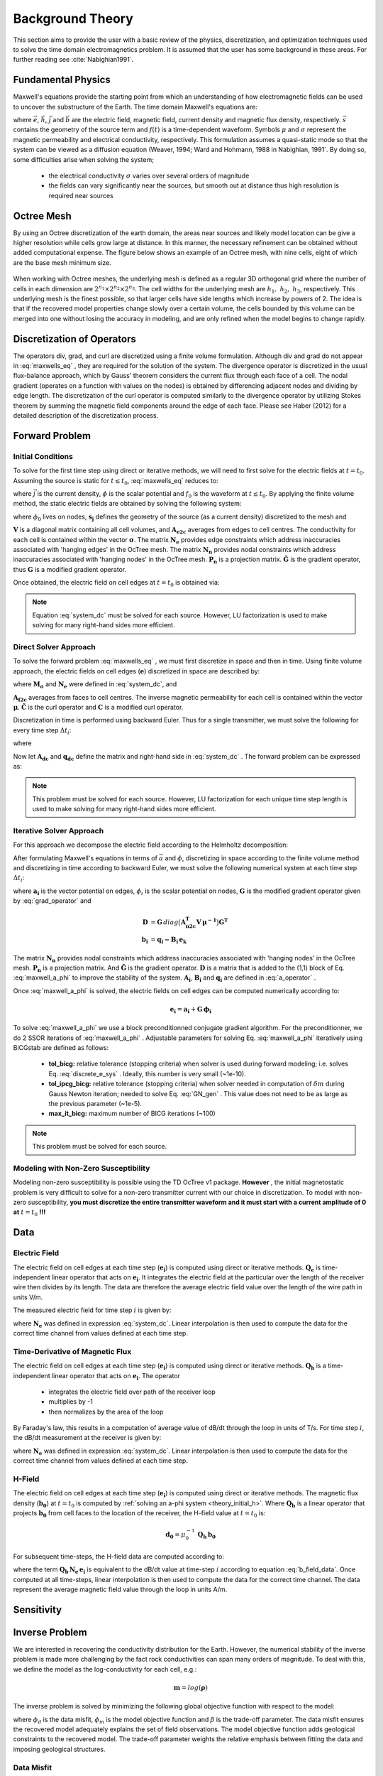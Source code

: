 .. _theory:

Background Theory
=================

This section aims to provide the user with a basic review of the physics, discretization, and optimization
techniques used to solve the time domain electromagnetics problem. It is assumed
that the user has some background in these areas. For further reading see :cite:`Nabighian1991`.

.. _theory_fundamentals:

Fundamental Physics
-------------------

Maxwell's equations provide the starting point from which an understanding of how electromagnetic
fields can be used to uncover the substructure of the Earth. The time domain Maxwell's
equations are:

.. math::
    \nabla \times & \vec{e} = - \partial_t \vec{b} \\
    \nabla \times & \vec{h} - \vec{j} = \vec{s} \, f(t) \\
    \vec{j} &= \sigma \vec{e} \\
    \vec{b} &= \mu \vec{h}
    :label: maxwells_eq


where :math:`\vec{e}`, :math:`\vec{h}`, :math:`\vec{j}` and :math:`\vec{b}` are the electric field, magnetic field, current density and magnetic flux density, respectively. :math:`\vec{s}` contains the geometry of the source term and :math:`f(t)` is a time-dependent waveform. Symbols :math:`\mu` and :math:`\sigma` represent the magnetic permeability and electrical conductivity, respectively. This formulation assumes a quasi-static mode so that the system can be viewed as a diffusion equation (Weaver, 1994; Ward and Hohmann, 1988 in Nabighian, 1991`. By doing so, some difficulties arise when
solving the system;

    - the electrical conductivity :math:`\sigma` varies over several orders of magnitude
    - the fields can vary significantly near the sources, but smooth out at distance thus high resolution is required near sources

Octree Mesh
-----------

By using an Octree discretization of the earth domain, the areas near sources and likely model
location can be give a higher resolution while cells grow large at distance. In this manner, the
necessary refinement can be obtained without added computational expense. 
The figure below shows an example of an Octree mesh, with nine cells, eight of which are the base mesh minimum size.


.. figure:: images/OcTree.png
     :align: center
     :width: 600


When working with Octree meshes, the underlying mesh is defined as a regular 3D orthogonal grid where
the number of cells in each dimension are :math:`2^{n_1} \times 2^{n_2} \times 2^{n_3}`. The cell widths for the underlying mesh
are :math:`h_1, \; h_2, \; h_3`, respectively. This underlying mesh
is the finest possible, so that larger cells have side lengths which increase by powers of 2.
The idea is that if the recovered model properties change slowly over a certain volume, the cells
bounded by this volume can be merged into one without losing the accuracy in modeling, and are
only refined when the model begins to change rapidly.



Discretization of Operators
---------------------------

The operators div, grad, and curl are discretized using a finite volume formulation. Although div and grad do not appear in :eq:`maxwells_eq` , they are required for the solution of the system. The divergence operator is discretized in the usual flux-balance approach, which by Gauss' theorem considers the current flux through each face of a cell. The nodal gradient (operates on a function with values on the nodes) is obtained by differencing adjacent nodes and dividing by edge length. The discretization of the curl operator is computed similarly to the divergence operator by utilizing Stokes theorem by summing the magnetic field components around the edge of each face. Please see Haber (2012) for a detailed description of the discretization process.

.. _theory_fwd:

Forward Problem
---------------

.. _theory_initial_cond:

Initial Conditions
^^^^^^^^^^^^^^^^^^

To solve for the first time step using direct or iterative methods, we will need to first solve for the electric fields at :math:`t=t_0`. Assuming the source is static for :math:`t \leq t_0`, :eq:`maxwells_eq` reduces to:

.. math::
    \nabla \cdot \vec{j} &= - f_0 \, \nabla \cdot \vec{s} \\
    \vec{j} &= \sigma \vec{e} \\
    \vec{e} &= \nabla \phi
    :label: maxwells_dc


where :math:`\vec{j}` is the current density, :math:`\phi` is the scalar potential and :math:`f_0` is the waveform at :math:`t \leq t_0`. By applying the finite volume method, the static electric fields are obtained by solving the following system:

.. math::
    \big [ \mathbf{G^T \, N_e^T \, M_\sigma \, N_e \, G} \big ] \, \phi_0 = -f_0 \, \mathbf{G^T \, s_j}
    :label: system_dc


where :math:`\phi_0` lives on nodes, :math:`\mathbf{s_j}` defines the geometry of the source (as a current density) discretized to the mesh and

.. math::
    \mathbf{M_\sigma} &= diag \big ( \mathbf{A^T_{e2c} V} \, \boldsymbol{\sigma} \big ) \\
    \mathbf{G} &= \mathbf{P_n \, \tilde G \, N_n}
    :label: grad_operator


:math:`\mathbf{V}` is a diagonal matrix containing  all cell volumes, and :math:`\mathbf{A_{e2c}}` averages from edges to cell centres. The conductivity for each cell is contained within the vector :math:`\boldsymbol{\sigma}`. The matrix :math:`\mathbf{N_e}` provides edge constraints which address inaccuracies associated with 'hanging edges' in the OcTree mesh. The matrix :math:`\mathbf{N_n}` provides nodal constraints which address inaccuracies associated with 'hanging nodes' in the OcTree mesh. :math:`\mathbf{P_n}` is a projection matrix. :math:`\mathbf{\tilde G}` is the gradient operator, thus :math:`\mathbf{G}` is a modified gradient operator.

Once obtained, the electric field on cell edges at :math:`t=t_0` is obtained via:

.. math::
    \mathbf{e_0} = \mathbf{G \, \phi_0}
    :label: e_0


.. note:: Equation :eq:`system_dc` must be solved for each source. However, LU factorization is used to make solving for many right-hand sides more efficient.


.. _theory_direct:

Direct Solver Approach
^^^^^^^^^^^^^^^^^^^^^^

To solve the forward problem :eq:`maxwells_eq` , we must first discretize in space and then in time. Using finite volume approach, the electric fields on cell edges (:math:`\mathbf{e}`) discretized in space are described by:

.. math::
    \mathbf{C^T \, M_\mu \, C \, e} + \mathbf{N_e^T \, M_\sigma \, N_e} \, \partial_t \mathbf{e} = - \mathbf{s} \, \partial_t f
    :label: discrete_e_sys


where :math:`\mathbf{M_\sigma}` and :math:`\mathbf{N_e}` were defined in :eq:`system_dc`, and

.. math::
    \mathbf{M_\mu} &= diag \big ( \mathbf{A^T_{f2c} V} \, \boldsymbol{\mu^{-1}} \big ) \\
    \mathbf{C} &= \mathbf{\tilde C \, N_e}
    :label: curl_operator


:math:`\mathbf{A_{f2c}}` averages from faces to cell centres. The inverse magnetic permeability for each cell is contained within the vector :math:`\boldsymbol{\mu}`. :math:`\mathbf{\tilde C}` is the curl operator and :math:`\mathbf{C}` is a modified curl operator.

Discretization in time is performed using backward Euler. Thus for a single transmitter, we must solve the following for every time step :math:`\Delta t_i`:

.. math::
    \mathbf{A_i \, e_{k+1}} = \mathbf{-B_i \, e_k} + \mathbf{q_i}
    :label: back_euler


where

.. math::
    \mathbf{A_i} &= \mathbf{C^T \, M_\mu \, C } + \Delta t_i^{-1} \mathbf{N_e^T \, M_\sigma \, N_e} \\
    \mathbf{B_i} &= - \Delta t_i^{-1} \mathbf{N_e^T \, M_\sigma \, N_e} \\
    \mathbf{q_i} &= - \Delta t_i^{-1} \mathbf{N_e^T \, s} \big [ f_{k+1} - f_k \big ]
    :label: a_operator 


Now let :math:`\mathbf{A_{dc}}` and :math:`\mathbf{q_{dc}}` define the matrix and right-hand side in :eq:`system_dc` . The forward problem can be expressed as:

.. math::
    \begin{bmatrix}
    \mathbf{A_{dc}} & & & & & \\
    \mathbf{B_1 \, G} & \mathbf{A_1} & & & & \\
    & \mathbf{B_2} & \mathbf{A_2} & & & \\
    & & & \ddots & & \\
    & & & & \mathbf{B_n} & \mathbf{A_n}
    \end{bmatrix}
    \begin{bmatrix}
    \phi_0 \\ \mathbf{e_1} \\ \mathbf{e_2} \\ \vdots \\ \mathbf{e_n}
    \end{bmatrix} =
    \begin{bmatrix}
    \mathbf{q_{dc}} \\ \mathbf{q_1} \\ \mathbf{q_2} \\ \vdots \\ \mathbf{q_n}
    \end{bmatrix}
    :label: sys_forward


.. note:: This problem must be solved for each source. However, LU factorization for each unique time step length is used to make solving for many right-hand sides more efficient.


.. _theory_iterative:

Iterative Solver Approach
^^^^^^^^^^^^^^^^^^^^^^^^^

For this approach we decompose the electric field according to the Helmholtz decomposition:

.. math::
    \vec{e} = \vec{a} + \nabla \phi
    :label: e_decomposition


After formulating Maxwell's equations in terms of :math:`\vec{a}` and :math:`\phi`, discretizing in space according to the finite volume method and discretizing in time according to backward Euler, we must solve the following numerical system at each time step :math:`\Delta t_i`:

.. math::
    \begin{bmatrix} \mathbf{A_i} + \mathbf{D} & - \mathbf{B_i \, G} \\ - \mathbf{G^T \, B_i} & \Delta t_i \, \mathbf{G^T \, B_i \, G} \end{bmatrix}
    \begin{bmatrix} \mathbf{a_i} \\ \phi_i \end{bmatrix} = 
    \begin{bmatrix} \mathbf{b_i}  \\ \mathbf{G^T \, b_i} \end{bmatrix}
    :label: maxwell_a_phi


where :math:`\mathbf{a_i}` is the vector potential on edges, :math:`\phi_i` is the scalar potential on nodes, :math:`\mathbf{G}` is the modified gradient operator given by :eq:`grad_operator` and

.. math::
    \mathbf{D} &= \mathbf{G}  \, diag \big ( \mathbf{A^T_{n2c} V} \, \boldsymbol{\mu^{-1}} \big ) \mathbf{G^T} \\
    \mathbf{b_i} &= \mathbf{q_i - B_i \, e_k}


The matrix :math:`\mathbf{N_n}` provides nodal constraints which address inaccuracies associated with 'hanging nodes' in the OcTree mesh. :math:`\mathbf{P_n}` is a projection matrix. And :math:`\mathbf{\tilde G}` is the gradient operator. :math:`\mathbf{D}` is a matrix that is added to the (1,1) block of Eq. :eq:`maxwell_a_phi` to improve the stability of the system. :math:`\mathbf{A_i}`, :math:`\mathbf{B_i}` and :math:`\mathbf{q_i}` are defined in :eq:`a_operator` .

Once :eq:`maxwell_a_phi` is solved, the electric fields on cell edges can be computed numerically according to:

.. math::
    \mathbf{e_i} = \mathbf{a_i} + \mathbf{G \, \phi_i}


To solve :eq:`maxwell_a_phi` we use a block preconditionned conjugate gradient algorithm. For the preconditionner, we do 2 SSOR iterations of :eq:`maxwell_a_phi` . Adjustable parameters for solving Eq. :eq:`maxwell_a_phi` iteratively using BiCGstab are defined as follows:

     - **tol_bicg:** relative tolerance (stopping criteria) when solver is used during forward modeling; i.e. solves Eq. :eq:`discrete_e_sys` . Ideally, this number is very small (~1e-10).
     - **tol_ipcg_bicg:** relative tolerance (stopping criteria) when solver needed in computation of :math:`\delta m` during Gauss Newton iteration; needed to solve Eq. :eq:`GN_gen` . This value does not need to be as large as the previous parameter (~1e-5).
     - **max_it_bicg:** maximum number of BICG iterations (~100)


.. note:: This problem must be solved for each source.

.. _theory_initial_h:

Modeling with Non-Zero Susceptibility
^^^^^^^^^^^^^^^^^^^^^^^^^^^^^^^^^^^^^

Modeling non-zero susceptibility is possible using the TD OcTree v1 package. **However** , the initial magnetostatic problem is very difficult to solve for a non-zero transmitter current with our choice in discretization. To model with non-zero susceptibility, **you must discretize the entire transmitter waveform and it must start with a current amplitude of 0 at** :math:`t=t_0` **!!!**


.. _theory_data:

Data
----

Electric Field
^^^^^^^^^^^^^^

The electric field on cell edges at each time step (:math:`\mathbf{e_i}`) is computed using direct or iterative methods. :math:`\mathbf{Q_e}` is time-independent linear operator that acts on :math:`\mathbf{e_i}`. It integrates the electric field at the particular over the length of the receiver wire then divides by its length. The data are therefore the average electric field value over the length of the wire path in units V/m.

The measured electric field for time step :math:`i` is given by:

.. math::
    \mathbf{d_i} = \mathbf{Q_e \, N_e \, e_i}
    :label: e_field_data

where :math:`\mathbf{N_e}` was defined in expression :eq:`system_dc`. Linear interpolation is then used to compute the data for the correct time channel from values defined at each time step.


Time-Derivative of Magnetic Flux
^^^^^^^^^^^^^^^^^^^^^^^^^^^^^^^^

The electric field on cell edges at each time step  (:math:`\mathbf{e_i}`) is computed using direct or iterative methods. :math:`\mathbf{Q_b}` is a time-independent linear operator that acts on :math:`\mathbf{e_i}`. The operator

    - integrates the electric field over path of the receiver loop
    - multiplies by -1
    - then normalizes by the area of the loop

By Faraday's law, this results in a computation of average value of dB/dt through the loop in units of T/s. For time step :math:`i`, the dB/dt measurement at the receiver is given by:

.. math::
    \mathbf{d_i} = \mathbf{Q_b \, N_e \, e_i}
    :label: b_field_data


where :math:`\mathbf{N_e}` was defined in expression :eq:`system_dc`. Linear interpolation is then used to compute the data for the correct time channel from values defined at each time step.

H-Field
^^^^^^^

The electric field on cell edges at each time step  (:math:`\mathbf{e_i}`) is computed using direct or iterative methods. The magnetic flux density (:math:`\mathbf{b_0}`) at :math:`t=t_0` is computed by :ref:`solving an a-phi system <theory_initial_h>`. Where :math:`\mathbf{Q_h}` is a linear operator that projects :math:`\mathbf{b_0}` from cell faces to the location of the receiver, the H-field value at :math:`t=t_0` is:

.. math::
    \mathbf{d_0} = \mu_0^{-1} \, \mathbf{Q_h \, b_0}

For subsequent time-steps, the H-field data are computed according to:

.. math::
    \mathbf{d_i} = \mathbf{d_{i-1}} - \mu_0^{-1} \Delta t_i \, \mathbf{Q_b \, N_e \, e_i}
    :label: h_field_data

where the term :math:`\mathbf{Q_b \, N_e \, e_i}` is equivalent to the dB/dt value at time-step :math:`i` according to equation :eq:`b_field_data`.
Once computed at all time-steps, linear interpolation is then used to compute the data for the correct time channel. The data represent the average magnetic field value through the loop in units A/m.

.. _theory_sensitivity:

Sensitivity
-----------


.. raw:: html
    :file: ../underconstruction.html


.. _theory_inv:

Inverse Problem
---------------

We are interested in recovering the conductivity distribution for the Earth. However, the numerical stability of the inverse problem is made more challenging by the fact rock conductivities can span many orders of magnitude. To deal with this, we define the model as the log-conductivity for each cell, e.g.:

.. math::
    \mathbf{m} = log (\boldsymbol{\rho})


The inverse problem is solved by minimizing the following global objective function with respect to the model:

.. math::
    \phi (\mathbf{m}) = \phi_d (\mathbf{m}) + \beta \phi_m (\mathbf{m})
    :label: global_objective


where :math:`\phi_d` is the data misfit, :math:`\phi_m` is the model objective function and :math:`\beta` is the trade-off parameter. The data misfit ensures the recovered model adequately explains the set of field observations. The model objective function adds geological constraints to the recovered model. The trade-off parameter weights the relative emphasis between fitting the data and imposing geological structures.


.. _theory_inv_misfit:

Data Misfit
^^^^^^^^^^^

Here, the data misfit is represented as the L2-norm of a weighted residual between the observed data (:math:`d_{obs}`) and the predicted data for a given conductivity model :math:`\boldsymbol{\sigma}`, i.e.:

.. math::
    \phi_d = \frac{1}{2} \big \| \mathbf{W_d} \big ( \mathbf{d_{obs}} - \mathbb{F}[\boldsymbol{\sigma}] \big ) \big \|^2
    :label: data_misfit_2


where :math:`W_d` is a diagonal matrix containing the reciprocals of the uncertainties :math:`\boldsymbol{\varepsilon}` for each measured data point, i.e.:

.. math::
    \mathbf{W_d} = \textrm{diag} \big [ \boldsymbol{\varepsilon}^{-1} \big ] 


.. important:: For a better understanding of the data misfit, see the `GIFtools cookbook <http://giftoolscookbook.readthedocs.io/en/latest/content/fundamentals/Uncertainties.html>`__ .


Model Objective Function
^^^^^^^^^^^^^^^^^^^^^^^^

Due to the ill-posedness of the problem, there are no stable solutions obtained by freely minimizing the data misfit, and thus regularization is needed. The regularization uses penalties for both smoothness, and likeness to a reference model :math:`m_{ref}` supplied by the user. The model objective function is given by:

.. math::
    \phi_m = \frac{\alpha_s}{2} \!\int_\Omega w_s | m - & m_{ref} |^2 dV
    + \frac{\alpha_x}{2} \!\int_\Omega w_x \Bigg | \frac{\partial}{\partial x} \big (m - m_{ref} \big ) \Bigg |^2 dV \\
    &+ \frac{\alpha_y}{2} \!\int_\Omega w_y \Bigg | \frac{\partial}{\partial y} \big (m - m_{ref} \big ) \Bigg |^2 dV
    + \frac{\alpha_z}{2} \!\int_\Omega w_z \Bigg | \frac{\partial}{\partial z} \big (m - m_{ref} \big ) \Bigg |^2 dV
    :label: MOF1


where :math:`\alpha_s, \alpha_x, \alpha_y` and :math:`\alpha_z` weight the relative emphasis on minimizing differences from the reference model and the smoothness along each gradient direction. And :math:`w_s, w_x, w_y` and :math:`w_z` are additional user defined weighting functions.

An important consideration comes when discretizing the regularization onto the mesh. The gradient operates on
cell centered variables in this instance. Applying a short distance approximation is second order
accurate on a domain with uniform cells, but only :math:`\mathcal{O}(1)` on areas where cells are non-uniform. To
rectify this a higher order approximation is used (Haber, 2012). The second order approximation of the model
objective function can be expressed as:

.. math::
    \phi_m (\mathbf{m}) = \mathbf{\big (m-m_{ref} \big )^T W^T W \big (m-m_{ref} \big )}


where the regularizer is given by:

.. math::
    \mathbf{W^T W} =& \;\;\;\;\alpha_s \textrm{diag} (\mathbf{w_s \odot v}) \\
    & + \alpha_x \mathbf{G_x^T} \textrm{diag} (\mathbf{w_x \odot v_x}) \mathbf{G_x} \\
    & + \alpha_y \mathbf{G_y^T} \textrm{diag} (\mathbf{w_y \odot v_y}) \mathbf{G_y} \\
    & + \alpha_z \mathbf{G_z^T} \textrm{diag} (\mathbf{w_z \odot v_z}) \mathbf{G_z}
    :label: MOF


The Hadamard product is given by :math:`\odot`, :math:`\mathbf{v_x}` is the volume of each cell averaged to x-faces, :math:`\mathbf{w_x}` is the weighting function :math:`w_x` evaluated on x-faces and :math:`\mathbf{G_x}` computes the x-component of the gradient from cell centers to cell faces. Similarly for y and z.

If we require that the recovered model values lie between :math:`\mathbf{m_L  \preceq m \preceq m_H}` , the resulting bounded optimization problem we must solve is:

.. math::
    &\min_m \;\; \phi_d (\mathbf{m}) + \beta \phi_m(\mathbf{m}) \\
    &\; \textrm{s.t.} \;\; \mathbf{m_L \preceq m \preceq m_H}
    :label: inverse_problem


A simple Gauss-Newton optimization method is used where the system of equations is solved using ipcg (incomplete preconditioned conjugate gradients) to solve for each G-N step. For more
information refer again to Haber (2012) and references therein.


Inversion Parameters and Tolerances
^^^^^^^^^^^^^^^^^^^^^^^^^^^^^^^^^^^

.. _theory_cooling:

Cooling Schedule
~~~~~~~~~~~~~~~~

Our goal is to solve Eq. :eq:`inverse_problem` , i.e.:

.. math::
    &\min_m \;\; \phi_d (\mathbf{m}) + \beta \phi_m(\mathbf{m - m_{ref}}) \\
    &\; \textrm{s.t.} \;\; \mathbf{m_L \leq m \leq m_H}


but how do we choose an acceptable trade-off parameter :math:`\beta`? For this, we use a cooling schedule. This is described in the `GIFtools cookbook <http://giftoolscookbook.readthedocs.io/en/latest/content/fundamentals/Beta.html>`__ . The cooling schedule can be defined using the following parameters:

    - **beta_max:** The initial value for :math:`\beta`
    - **beta_factor:** The factor at which :math:`\beta` is decrease to a subsequent solution of Eq. :eq:`inverse_problem`
    - **beta_min:** The minimum :math:`\beta` for which Eq. :eq:`inverse_problem` is solved before the inversion will quit
    - **Chi Factor:** The inversion program stops when the data misfit :math:`\phi_d \leq N \times Chi \; Factor`, where :math:`N` is the number of data observations

.. _theory_GN:

Gauss-Newton Update
~~~~~~~~~~~~~~~~~~~

For a given trade-off parameter (:math:`\beta`), the model :math:`\mathbf{m}` is updated using the Gauss-Newton approach. Because the problem is non-linear, several model updates may need to be completed for each :math:`\beta`. Where :math:`k` denotes the Gauss-Newton iteration, we solve:

.. math::
    \mathbf{H}_k \, \mathbf{\delta m}_k = - \nabla \phi_k
    :label: GN_gen


using the current model :math:`\mathbf{m}_k` and update the model according to:

.. math::
    \mathbf{m}_{k+1} = \mathbf{m}_{k} + \alpha \mathbf{\delta m}_k
    :label: GN_update


where :math:`\mathbf{\delta m}_k` is the step direction, :math:`\nabla \phi_k` is the gradient of the global objective function, :math:`\mathbf{H}_k` is an approximation of the Hessian and :math:`\alpha` is a scaling constant. This process is repeated until any of the following occurs:


1. The gradient is sufficiently small, i.e.:

.. math::
    \| \nabla \phi_k \|^2 < tol \_ nl


2. The smallest component of the model perturbation its small in absolute value, i.e.:

.. math::
    \textrm{max} ( |\mathbf{\delta m}_k | ) < mindm


3. A max number of GN iterations have been performed, i.e.

.. math::
    k = iter \_ per \_ beta 


.. _theory_IPCG:

Gauss-Newton Solve
~~~~~~~~~~~~~~~~~~

Here we discuss the details of solving Eq. :eq:`GN_gen` for a particular Gauss-Newton iteration :math:`k`. Using the data misfit from Eq. :eq:`data_misfit_2` and the model objective function from Eq. :eq:`MOF`, we must solve:

.. math::
    \Big [ \mathbf{J^T W_d^T W_d J + \beta \mathbf{W^T W}} \Big ] \mathbf{\delta m}_k =
    - \Big [ \mathbf{J^T W_d^T W_d } \big ( \mathbf{d_{obs}} - \mathbb{F}[\mathbf{m}_k] \big ) + \beta \mathbf{W^T W m}_k \Big ]
    :label: GN_expanded


where :math:`\mathbf{J}` is the sensitivity of the data to the current model :math:`\mathbf{m}_k`. The system is solved for :math:`\mathbf{\delta m}_k` using the incomplete-preconditioned-conjugate gradient (IPCG) method. This method is iterative and exits with an approximation for :math:`\mathbf{\delta m}_k`. Let :math:`i` denote an IPCG iteration and let :math:`\mathbf{\delta m}_k^{(i)}` be the solution to :eq:`GN_expanded` at the :math:`i^{th}` IPCG iteration, then the algorithm quits when:

    1. the system is solved to within some tolerance and additional iterations do not result in significant increases in solution accuracy, i.e.:

        .. math::
            \| \mathbf{\delta m}_k^{(i-1)} - \mathbf{\delta m}_k^{(i)} \|^2 / \| \mathbf{\delta m}_k^{(i-1)} \|^2 < tol \_ ipcg


    2. a maximum allowable number of IPCG iterations has been completed, i.e.:

        .. math::
            i = max \_ iter \_ ipcg


.. _theory_sens_weights:

Sensitivity Weights
-------------------

Sensitivity weights are used to counteract common artifacts associated with TDEM inversion; e.g. ring artifacts observed in the inversion of airborne TDEM data. To construct an appropriate sensitivity weights model, we begin by computing the root mean squared sensitivities.
Where *n* is the number of data and :math:`v_j` is the volume of cell :math:`j`, the root mean squared sensitivity of cell :math:`j` is given by:

.. math::
    s_j = \frac{1}{v_j} \Bigg [ \sum_{i=1}^n J_{i,j}^2 \; \Bigg ]^{1/2} = \frac{1}{v_j} \Bigg [ diag(\mathbf{J^T J})_j \, \Bigg ]^{1/2}

Thus to compute root mean squared sensitivities for all cells, we must compute the diagonal elements of :math:`\mathbf{J^T J}`. Once obtained, the diagonal elements can be divided by their corresponding cell volumes. We approximate the diagonal elements of :math:`\mathbf{J^T J}` iteratively using the probing method:

.. math::
    diag( \mathbf{J^T J}) = \frac{1}{K} \sum_{k=1}^K diag (\mathbf{u}) \mathbf{J^T J u}

where :math:`\mathbf{u}` is a random probing vector and the accuracy of the approximation improves as K increases. The probing method is easy to implement since we have sub-routines for computing the products of :math:`\mathbf{J}` and :math:`\mathbf{J^T}` with a vector.

The root mean squared sensitivities defined on the mesh are small in magnitude and span many orders of magnitude. To create practical sensitivity weights, the root mean squared sensitivities must be normalized and truncated. This process is explained as follows.

For a vector of root mean squared sensitivities :math:`\mathbf{s}`, and a maximum sensitivity weight value of :math:`\tau > 1`, the sensitivity weights are obtained by:

    1. normalizing :math:`\mathbf{s}` by its maximum value
    2. multiplying the resulting vector by :math:`\tau`
    3. all values less than 1 are set to equal 1